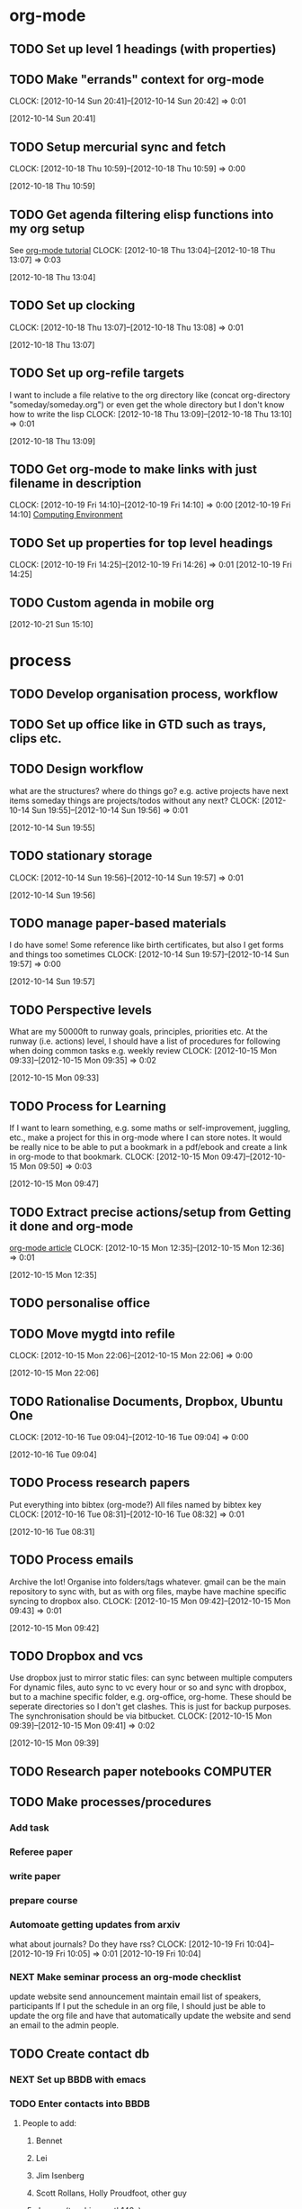 #+FILETAGS: WORKFLOW

* org-mode
** TODO Set up level 1 headings (with properties)
   :PROPERTIES:
   :ID:       5196f0ca-ccb1-4fcc-b483-20f3f835838d
   :END:
** TODO Make "errands" context for org-mode
  CLOCK: [2012-10-14 Sun 20:41]--[2012-10-14 Sun 20:42] =>  0:01
   :PROPERTIES:
   :ID:       54ac2243-d66a-44c2-86fe-c9223e6a4381
   :END:
[2012-10-14 Sun 20:41]
** TODO Setup mercurial sync and fetch
  CLOCK: [2012-10-18 Thu 10:59]--[2012-10-18 Thu 10:59] =>  0:00
   :PROPERTIES:
   :ID:       70331fca-6e60-44e7-9069-19e2808a45f5
   :END:
[2012-10-18 Thu 10:59]
** TODO Get agenda filtering elisp functions into my org setup
See [[http://www.google.com/url?sa=t&rct=j&q=&esrc=s&source=web&cd=9&cad=rja&ved=0CEkQFjAI&url=http%3A%2F%2Fdoc.norang.ca%2Forg-mode.html&ei=VmGAUOnkOaTliQLw0ICICQ&usg=AFQjCNHQ1HdTsHALFTFCzKA3VWXmqPg2qA][org-mode tutorial]]
  CLOCK: [2012-10-18 Thu 13:04]--[2012-10-18 Thu 13:07] =>  0:03
   :PROPERTIES:
   :ID:       83cb8720-795d-4602-829b-8b60f64a01c9
   :END:
[2012-10-18 Thu 13:04]

** TODO Set up clocking
  CLOCK: [2012-10-18 Thu 13:07]--[2012-10-18 Thu 13:08] =>  0:01
   :PROPERTIES:
   :ID:       5342bba9-aa74-4548-808a-cb693e7d6f8a
   :END:
[2012-10-18 Thu 13:07]
** TODO Set up org-refile targets
I want to include a file relative to the org directory like
(concat org-directory "someday/someday.org")
or even get the whole directory but I don't know how to write the lisp
  CLOCK: [2012-10-18 Thu 13:09]--[2012-10-18 Thu 13:10] =>  0:01
   :PROPERTIES:
   :ID:       8120860b-546d-448f-8f2f-1b76e48a0299
   :END:
[2012-10-18 Thu 13:09]
** TODO Get org-mode to make links with just filename in description
  CLOCK: [2012-10-19 Fri 14:10]--[2012-10-19 Fri 14:10] =>  0:00
[2012-10-19 Fri 14:10]
[[file:~/org/ucsd.org::*Computing%20Environment][Computing Environment]]
** TODO Set up properties for top level headings
  CLOCK: [2012-10-19 Fri 14:25]--[2012-10-19 Fri 14:26] =>  0:01
[2012-10-19 Fri 14:25]
** TODO Custom agenda in mobile org 

[2012-10-21 Sun 15:10]


* process
** TODO Develop organisation process, workflow
   :PROPERTIES:
   :ID:       a96c63f6-2ee8-4042-ae7c-3f7d5bc3493e
   :END:
** TODO Set up office like in GTD such as trays, clips etc.
   :PROPERTIES:
   :ID:       b2f00a6f-4eb6-4129-bbe8-56f1be40359b
   :END:
** TODO Design workflow
what are the structures?
where do things go?
e.g. active projects have next items
someday things are projects/todos without any next?
  CLOCK: [2012-10-14 Sun 19:55]--[2012-10-14 Sun 19:56] =>  0:01
   :PROPERTIES:
   :ID:       6ab51833-f65f-4cbb-8800-902c28f26727
   :END:
[2012-10-14 Sun 19:55]
** TODO stationary storage
  CLOCK: [2012-10-14 Sun 19:56]--[2012-10-14 Sun 19:57] =>  0:01
   :PROPERTIES:
   :ID:       72a41c20-d196-4dbd-bb49-fd7e3e5b63d8
   :END:
[2012-10-14 Sun 19:56]
** TODO manage paper-based materials
I do have some! Some reference like birth certificates, but also I get forms and things too sometimes
  CLOCK: [2012-10-14 Sun 19:57]--[2012-10-14 Sun 19:57] =>  0:00
   :PROPERTIES:
   :ID:       e6cb465c-ec3e-410d-8c18-55427995c332
   :END:
[2012-10-14 Sun 19:57]
** TODO Perspective levels
What are my 50000ft to runway goals, principles, priorities etc.
At the runway (i.e. actions) level, I should have a list of procedures for following when doing common tasks e.g. weekly review
  CLOCK: [2012-10-15 Mon 09:33]--[2012-10-15 Mon 09:35] =>  0:02
   :PROPERTIES:
   :ID:       66f71f60-d4ae-4036-a17a-75b5fb1002d5
   :END:
[2012-10-15 Mon 09:33]
** TODO Process for Learning 
If I want to learn something, e.g. some maths or self-improvement, juggling, etc., make a project for this in org-mode where I can store notes. It would be really nice to be able to put a bookmark in a pdf/ebook and create a link in org-mode to that bookmark.
  CLOCK: [2012-10-15 Mon 09:47]--[2012-10-15 Mon 09:50] =>  0:03
   :PROPERTIES:
   :ID:       f4126061-82e5-4f60-9063-ab744abea7d0
   :END:
[2012-10-15 Mon 09:47]
** TODO Extract precise actions/setup from Getting it done and org-mode
[[http://doc.norang.ca/org-mode.html][org-mode article]]
  CLOCK: [2012-10-15 Mon 12:35]--[2012-10-15 Mon 12:36] =>  0:01
   :PROPERTIES:
   :ID:       23c17376-748a-4291-90ee-6820b854b696
   :END:
[2012-10-15 Mon 12:35]
** TODO personalise office
   :PROPERTIES:
   :ID:       f366cda5-3ce1-45f3-8e0d-4e904cf24bf6
   :END:
** TODO Move mygtd into refile
  CLOCK: [2012-10-15 Mon 22:06]--[2012-10-15 Mon 22:06] =>  0:00
   :PROPERTIES:
   :ID:       29212bbd-9706-4cfc-84ff-d28e43f0f2f8
   :END:
[2012-10-15 Mon 22:06]

** TODO Rationalise Documents, Dropbox, Ubuntu One
  CLOCK: [2012-10-16 Tue 09:04]--[2012-10-16 Tue 09:04] =>  0:00
   :PROPERTIES:
   :ID:       5f23f742-f0f0-4e0b-8d9d-98f5acae6a1b
   :END:
[2012-10-16 Tue 09:04]
** TODO Process research papers
Put everything into bibtex (org-mode?)
All files named by bibtex key
  CLOCK: [2012-10-16 Tue 08:31]--[2012-10-16 Tue 08:32] =>  0:01
   :PROPERTIES:
   :ID:       b501f27d-9ac1-431c-9189-2f7a3eec884a
   :END:
[2012-10-16 Tue 08:31]
** TODO Process emails
Archive the lot! Organise into folders/tags whatever. gmail can be the main repository to sync with, but as with org files, maybe have machine specific syncing to dropbox also.
  CLOCK: [2012-10-15 Mon 09:42]--[2012-10-15 Mon 09:43] =>  0:01
   :PROPERTIES:
   :ID:       ee144a81-a3eb-43bf-879e-72e2b97b0c11
   :END:
[2012-10-15 Mon 09:42]
** TODO Dropbox and vcs
Use dropbox just to mirror static files: can sync between multiple computers
For dynamic files, auto sync to vc every hour or so and sync with dropbox, but to a machine specific folder, e.g. org-office, org-home. These should be seperate directories so I don't get clashes. This is just for backup purposes. The synchronisation should be via bitbucket.
  CLOCK: [2012-10-15 Mon 09:39]--[2012-10-15 Mon 09:41] =>  0:02
   :PROPERTIES:
   :ID:       b378c18b-b6d0-4e2d-9ed0-ecb3d85d4784
   :END:
[2012-10-15 Mon 09:39]
** TODO Research paper notebooks				   :COMPUTER:
   :PROPERTIES:
   :ID:       95201798-e0f8-4283-ad8c-c9bf948a52f2
   :END:
** TODO Make processes/procedures
*** Add task
*** Referee paper
*** write paper
*** prepare course
*** Automoate getting updates from arxiv
what about journals? Do they have rss?
  CLOCK: [2012-10-19 Fri 10:04]--[2012-10-19 Fri 10:05] =>  0:01
[2012-10-19 Fri 10:04]

*** NEXT Make seminar process an org-mode checklist
update website
send announcement
maintain email list of speakers, participants
If I put the schedule in an org file, I should just be able to update the
org file and have that automatically update the website and send an email
to the admin people.
** TODO Create contact db
*** NEXT Set up BBDB with emacs
*** TODO Enter contacts into BBDB
**** People to add:
***** Bennet
***** Lei
***** Jim Isenberg
***** Scott Rollans, Holly Proudfoot, other guy
***** Jaques (teaching math142a)
***** ShiJin
***** XianFeng
***** Bo
***** Mat Langford
***** Julie
***** Ben
***** Steve Roberts
***** Janet Engebretsen
***** Friend and family
*** TODO Sync BBDB with google, phone etc.
* office layout
** TODO get a cloth or coaster for office
  CLOCK: [2012-10-15 Mon 09:36]--[2012-10-15 Mon 09:36] =>  0:00
   :PROPERTIES:
   :ID:       be6627ea-0e33-463b-91bf-cb7d140180cb
   :END:
[2012-10-15 Mon 09:36]
** TODO Get snacks for office
I should get a plunger and coffee to save money though milk is problematic then! I could bring it daily in a thermos.
I can bring in fruit and veg once or twice a week.
Also could have dry snacks, tinned stuff like sardines and so on.


  CLOCK: [2012-10-15 Mon 09:43]--[2012-10-15 Mon 09:44] =>  0:01
   :PROPERTIES:
   :ID:       eeb3b8ad-7b8e-4009-9273-e5bf24a717dc
   :END:
[2012-10-15 Mon 09:43]
** TODO Design tea disposal system
bucket like in China?
  CLOCK: [2012-10-15 Mon 15:23]--[2012-10-15 Mon 15:24] =>  0:01
   :PROPERTIES:
   :ID:       f411b813-3459-48e8-a62d-947feed9a42d
   :END:
[2012-10-15 Mon 15:23]
** TODO buy coffee plunger (french press)
  CLOCK: [2012-10-16 Tue 10:48]--[2012-10-16 Tue 10:48] =>  0:00
   :PROPERTIES:
   :ID:       9f49adc3-355c-4ec4-bb31-458b3ab7d12b
   :END:
[2012-10-16 Tue 10:48]
** TODO Bring doorstop to work					       :HOME:
   :PROPERTIES:
   :ID:       27c8bddc-f9d4-48e6-b0ec-5de179e2822b
   :END:
** TODO exercise ball and yoga mat for office			   :COMPUTER:
   :PROPERTIES:
   :ID:       01f23a0f-a1ec-47b6-87fe-81d301d4a144
   :END:
** TODO tablet cable for office					   :COMPUTER:
   :PROPERTIES:
   :ID:       856bc4e4-063d-4853-a492-45a6199249d5
   :END:
** TODO office sandals
   :PROPERTIES:
   :ID:       ddd7d9ba-1677-4d4a-86b5-e5baf26d36a8
   :END:
** WAITING Get standing desk
   - State "WAITING"    from "TODO"       [2012-10-18 Thu 14:25] \\
     Waiting for Maureen to find desk
  CLOCK: [2012-10-18 Thu 14:24]--[2012-10-18 Thu 14:25] =>  0:01
   :PROPERTIES:
   :ID:       3198eec6-d5f0-4ac3-b95c-ef2784843100
   :END:
[2012-10-18 Thu 14:24]


